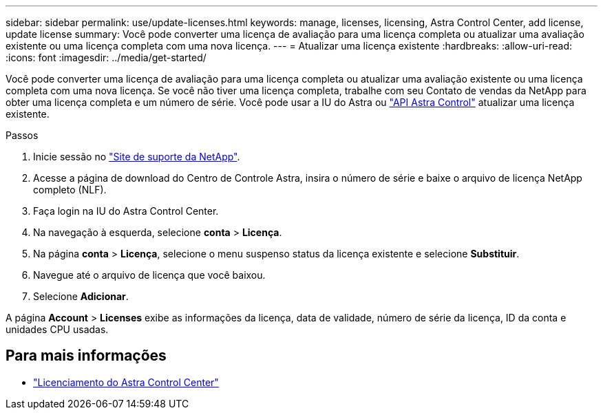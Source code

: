 ---
sidebar: sidebar 
permalink: use/update-licenses.html 
keywords: manage, licenses, licensing, Astra Control Center, add license, update license 
summary: Você pode converter uma licença de avaliação para uma licença completa ou atualizar uma avaliação existente ou uma licença completa com uma nova licença. 
---
= Atualizar uma licença existente
:hardbreaks:
:allow-uri-read: 
:icons: font
:imagesdir: ../media/get-started/


Você pode converter uma licença de avaliação para uma licença completa ou atualizar uma avaliação existente ou uma licença completa com uma nova licença. Se você não tiver uma licença completa, trabalhe com seu Contato de vendas da NetApp para obter uma licença completa e um número de série. Você pode usar a IU do Astra ou https://docs.netapp.com/us-en/astra-automation-2204/index.html["API Astra Control"^] atualizar uma licença existente.

.Passos
. Inicie sessão no https://mysupport.netapp.com/site/["Site de suporte da NetApp"^].
. Acesse a página de download do Centro de Controle Astra, insira o número de série e baixe o arquivo de licença NetApp completo (NLF).
. Faça login na IU do Astra Control Center.
. Na navegação à esquerda, selecione *conta* > *Licença*.
. Na página *conta* > *Licença*, selecione o menu suspenso status da licença existente e selecione *Substituir*.
. Navegue até o arquivo de licença que você baixou.
. Selecione *Adicionar*.


A página *Account* > *Licenses* exibe as informações da licença, data de validade, número de série da licença, ID da conta e unidades CPU usadas.



== Para mais informações

* link:../concepts/licensing.html["Licenciamento do Astra Control Center"]

